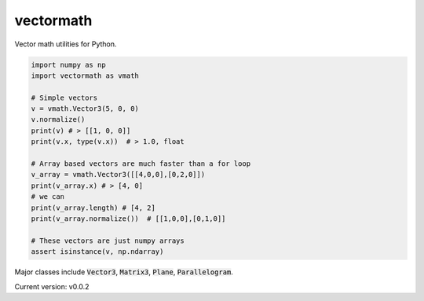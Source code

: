 vectormath
==========


.. image:: https://img.shields.io/pypi/v/vectormath.svg
    :target: https://pypi.python.org/pypi/vectormath
    :alt: Latest PyPI version

.. image:: https://img.shields.io/badge/license-MIT-blue.svg
    :target: https://github.com/3ptscience/vectormath/blob/master/LICENSE
    :alt: MIT license

.. image:: https://api.travis-ci.org/3ptscience/vectormath.svg?branch=master
    :target: https://travis-ci.org/3ptscience/vectormath
    :alt: Travis CI build status


Vector math utilities for Python.

.. code::

    import numpy as np
    import vectormath as vmath

    # Simple vectors
    v = vmath.Vector3(5, 0, 0)
    v.normalize()
    print(v) # > [[1, 0, 0]]
    print(v.x, type(v.x))  # > 1.0, float

    # Array based vectors are much faster than a for loop
    v_array = vmath.Vector3([[4,0,0],[0,2,0]])
    print(v_array.x) # > [4, 0]
    # we can
    print(v_array.length) # [4, 2]
    print(v_array.normalize())  # [[1,0,0],[0,1,0]]

    # These vectors are just numpy arrays
    assert isinstance(v, np.ndarray)


Major classes include :code:`Vector3`, :code:`Matrix3`, :code:`Plane`, :code:`Parallelogram`.


Current version: v0.0.2
